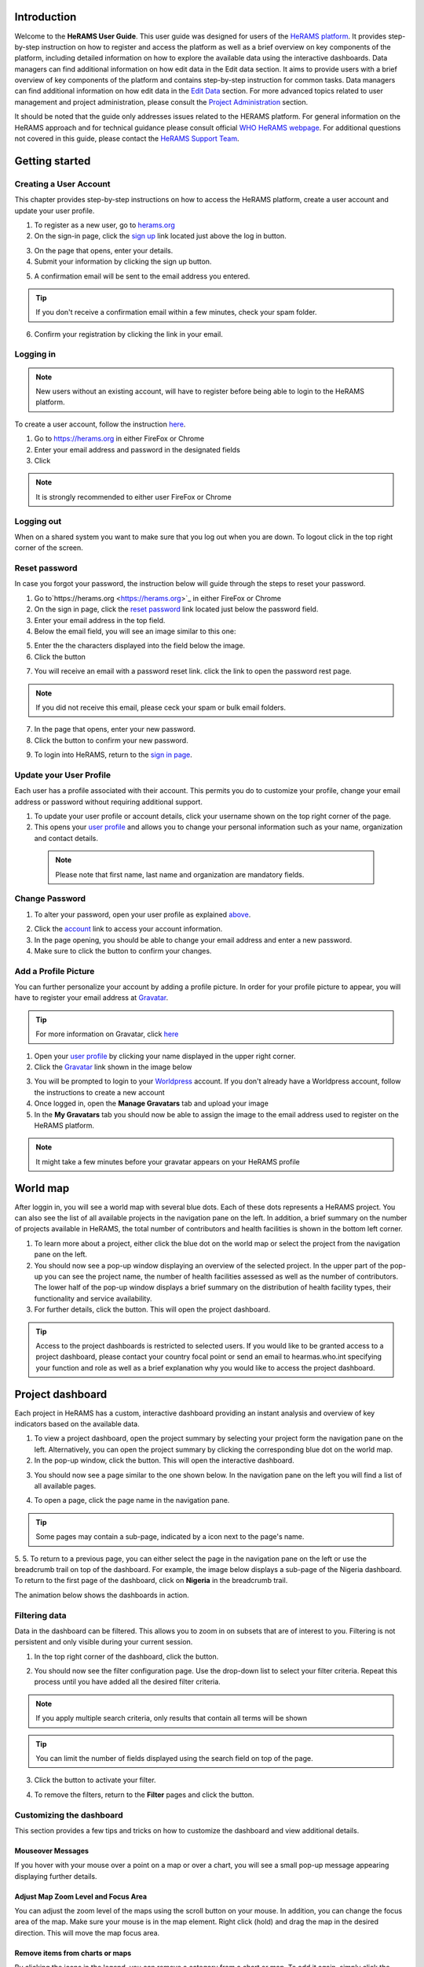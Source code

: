 .. image:: media/img/HeRAMS.png
   :height: 100px
   :alt: HeRAMS Logo
   :align: center

Introduction
============

Welcome to the **HeRAMS User Guide**.
This user guide was designed for users of the `HeRAMS platform <https://herams.org/user/login/>`_. 
It provides step-by-step instruction on how to register and access the platform as well as a brief overview on key components of the platform, including detailed information on how to explore the available data using the interactive dashboards. Data managers can find additional information on how edit data in the Edit data section.
It aims to provide users with a brief overview of key components of the platform and contains step-by-step instruction for common tasks. 
Data managers can find additional information on how edit data in the `Edit Data`__ section.
For more advanced topics related to user management and project administration, please consult the `Project Administration`__ section.

.. __: `Edit Data`_
.. __: `HeRAMS Administration`_

It should be noted that the guide only addresses issues related to the HERAMS platform. 
For general information on the HeRAMS approach and for technical guidance please consult official `WHO HeRAMS webpage <https://www.who.int/hac/herams/en//>`_. 
For additional questions not covered in this guide, please contact the `HeRAMS Support Team <mailto:herams@who.int?>`_.


Getting started
===============

Creating a User Account
--------------------

This chapter provides step-by-step instructions on how to access the HeRAMS platform, create a user account and update your user profile.

1. To register as a new user, go to `herams.org <https://herams.org.>`_
2. On the sign-in page, click the `sign up <https://herams.org/user/register/>`_ link located just above the log in button.

.. image:: media/img/HeRAMS_register.png
   :alt: HeRAMS Login
   :height: 100px
   :align: center

3. On the page that opens, enter your details.
4. Submit your information by clicking the sign up button.

.. |sign up| image:: media/img/bt_sign_up.png
   :height: 1.3em
   :align: top

5. A confirmation email will be sent to the email address you entered.

.. tip:: If you don't receive a confirmation email within a few minutes, check your spam folder.


6. Confirm your registration by clicking the link in your email.

  .. image:: media/vid/HeRAMS_create_account.gif
     :align: center
	 
	 
Logging in
----------

.. note:: New users without an existing account, will have to register before being able to login to the HeRAMS platform. 
To create a user account, follow the instruction `here`__.

.. __: `Creating a User Account`_

1. Go to `https://herams.org <https://herams.org>`_ in either FireFox or Chrome
2. Enter your email address and password in the designated fields
3. Click |login|

.. |login| image::  media/img/bt_login.png
           :height: 1em

.. note:: It is strongly recommended to either user FireFox or Chrome

Logging out
-----------

When on a shared system you want to make sure that you log out when you are down. To logout click |button| in the top right corner of the screen.

.. |button| image:: media/img/bt_logout.png
            :height: 1em


Reset password
--------------

In case you forgot your password, the instruction below will guide through the steps to reset your password.

1. Go to`https://herams.org <https://herams.org>`_  in either FireFox or Chrome
2. On the sign in page, click the `reset password <https://herams.org/user/forgot/>`_ link located just below the password field.
3. Enter your email address in the top field.
4. Below the email field, you will see an image similar to this one: |captcha|

.. |captcha| image:: media/img/img_captcha.png
   :alt: HeRAMS Login
   :height: 20px

5. Enter the the characters displayed into the field below the image.
6. Click the |submit| button

.. |submit| image:: media/img/bt_submit_en.png
            :height: 1.3em

7. You will receive an email with a password reset link. click the link to open the password rest page. 

.. note:: If you did not receive this email, please ceck your spam or bulk email folders.

7. In the page that opens, enter your new password.
8. Click the |submit| button to confirm your new password.

.. |submit| image:: media/img/bt_submit_en.png
            :height: 1.3em

9. To login into HeRAMS, return to the `sign in page <https://herams.org/user/login/>`_.

.. image:: media/vid/HeRAMS_password_reset.gif
   :alt: Password reset
   :height: 300px


Update your User Profile
------------------------
Each user has a profile associated with their account. This permits you do to customize your profile, change your email address or password without requiring additional support.

1. To update your user profile or account details, click your username shown on the top right corner of the page.
2. This opens your `user profile <https://herams.org/user/settings/profile>`_ and allows you to change your personal information such as your name, organization and contact details.

  .. note:: Please note that first name, last name and organization are mandatory fields.

Change Password
---------------

1. To alter your password, open your user profile as explained `above`__.

.. __: `Update your User Profile`_

2. Click the `account <https://herams.org/user/settings/account>`_ link to access your account information.
3. In the page opening, you should be able to change your email address and enter a new password.
4. Make sure to click the |submit| button to confirm your changes.

.. |submit| image:: media/img/bt_submit_en.png
            :height: 1.3em

.. image:: media/vid/HeRAMS_change_password.gif
   :align: center
   :height: 300px

Add a Profile Picture
---------------------

You can further personalize your account by adding a profile picture. In order for your profile picture to appear, you will have to register your email address at `Gravatar <https://en.gravatar.com>`_.

.. tip:: For more information on Gravatar, click `here <https://fr.gravatar.com/support/what-is-gravatar"/>`_

1. Open your `user profile <https://herams.org/user/settings/profile/>`_ by clicking your name displayed in the upper right corner.
2. Click the `Gravatar <https://en.gravatar.com>`_ link shown in the image below

.. image:: media/img/user_profile.png

3. You will be prompted to login to your `Worldpress <https://wordpress.com/log-in>`_ account. If you don't already have a Worldpress account, follow the instructions to create a new account
4. Once logged in, open the **Manage Gravatars** tab and upload your image
5. In the **My Gravatars** tab you should now be able to assign the image to the email address used to register on the HeRAMS platform.

.. note:: It might take a few minutes before your gravatar appears on your HeRAMS profile


World map
=========

After loggin in, you will see a world map with several blue dots. Each of these dots represents a HeRAMS project.
You can also see the list of all available projects in the navigation pane on the left. 
In addition, a brief summary on the number of projects available in HeRAMS, the total number of contributors and health facilities is shown in the bottom left corner.

1.	To learn more about a project, either click the blue dot on the world map or select the project from the navigation pane on the left.
2.	You should now see a pop-up window displaying an overview of the selected project. In the upper part of the pop-up you can see the project name, the number of health facilities assessed as well as the number of contributors. The lower half of the pop-up window displays a brief summary on the distribution of health facility types, their functionality and service availability.
3.	For further details, click the |details| button. This will open the project dashboard.

.. |details| image:: media/img/bt_details.png
    :height: 1.3em
	:align: top
	
.. tip:: Access to the project dashboards is restricted to selected users. If you would like to be granted access to a project dashboard, please contact your country focal point or send an email to hearmas.who.int specifying your function and role as well as a brief explanation why you would like to access the project dashboard.

.. image:: media/img/HeRAMS_worldview.png
   :alt: HeRAMS Worldview
   :height: 300px


Project dashboard
=================

Each project in HeRAMS has a custom, interactive dashboard providing an instant analysis and overview of key indicators based on the available data.

1. To view a project dashboard, open the project summary by selecting your project form the navigation pane on the left. Alternatively, you can open the project summary by clicking the corresponding blue dot on the world map.
2. In the pop-up window, click the |details| button. This will open the interactive dashboard.

.. |details| image:: media/img/bt_details.png
            :height: 1.3em

3. You should now see a page similar to the one shown below. In the navigation pane on the left you will find a list of all available pages.

.. image:: media/img/HeRAMS_dashboard_overview.png
   :alt: HeRAMS Register
   :height: 300px

4. To open a page, click the page name in the navigation pane.

.. tip:: Some pages may contain a sub-page, indicated by a |forward| icon next to the page's name.

.. |forward| image:: media/img/icon_forward.png
             :height: 1em

5. 5.	To return to a previous page, you can either select the page in the navigation pane on the left or use the breadcrumb trail on top of the dashboard. For example, the image below displays a sub-page of the Nigeria dashboard. 
To return to the first page of the dashboard, click on **Nigeria** in the breadcrumb trail.

.. image:: media/img/HeRAMS_navigation_pane.png
   :height: 30px
   :align: center


The animation below shows the dashboards in action.

.. image:: media/vid/HeRAMS_dashboard_navigation.gif
   :alt: dashboard navigation
   :height: 300px
   :align: center


Filtering data
--------------

Data in the dashboard can be filtered. This allows you to zoom in on subsets that are of interest to you. Filtering is not persistent and only visible during your current session.

1. In the top right corner of the dashboard, click the |filter| button.

.. |filter| image:: media/img/bt_filter.png
            :height: 1em

2. You should now see the filter configuration page. Use the drop-down list to select your filter criteria. Repeat this process until you have added all the desired filter criteria.

.. note:: If you apply multiple search criteria, only results that contain all terms will be shown

.. tip:: You can limit the number of fields displayed using the search field on top of the page.

3. Click the |applyfilter| button to activate your filter.

.. |applyfilter| image:: img src="media/img/bt_apply_filter.png
    :height: 1em

4. To remove the filters, return to the **Filter** pages and click the |clear| button.

.. |clear| image:: img src="media/img/bt_clear_filter.png
    :height: 1em

.. image:: media/vid/HeRAMS_dashboard_filters.gif
   :height: 300px
   :align: center


Customizing the dashboard
-------------------------

This section provides a few tips and tricks on how to customize the dashboard and view additional details.

Mouseover Messages
~~~~~~~~~~~~~~~~~~

If you hover with your mouse over a point on a map or over a chart, you will see a small pop-up message appearing displaying further details.

Adjust Map Zoom Level and Focus Area
~~~~~~~~~~~~~~~~~~~~~~~~~~~~~~~~~~~~

You can adjust the zoom level of the maps using the scroll button on your mouse. In addition, you can change the focus area of the map. Make sure your mouse is in the map element. Right click (hold) and drag the map in the desired direction. This will move the map focus area.

Remove items from charts or maps
~~~~~~~~~~~~~~~~~~~~~~~~~~~~~~~~

By clicking the icons in the legend, you can remove a category from a chart or map. To add it again, simply click the circle again.

Reorder map layers
~~~~~~~~~~~~~~~~~~

Depending on the zoom level applied to a map, it may happen that several points lie on top of each other, hiding some facilities. To bring a specific category to the front, uncheck the category in the legend. This will remove the category from the map. If you add the category again (click the now empty circle), the category will be added on top of the other points.

.. image:: media/vid/HeRAMS_dashboard_customize_maps.gif
   :height: 300px


Default pages
-------------

The below section provides an overview of the standard pages available in a dashboard. Each page refers to a HeRAMS standard information pillar.

.. note:: The order and the content of dashboards is customized based on the needs for individual projects. Your dashboard might therefore be substantially different from the example pages displayed below.

Overview
~~~~~~~~

The **Overview** page provides a summary, in form of:

*	a map to spot the distribution and number of health facilities by level of care (i.e. primary, secondary and tertiary health care facilities); and
*	doughnut charts to summarize different indicators, such as level of damage, functionality status, accessibility and service availability in the assessed health facility.

.. note:: Note that service availability is country specific. Thus, direct comparisons form one country to another should be avoided.

.. image:: media/img/HeRAMS_dashboard_overview.png
   :height: 300px
   :align: center

Infrastructure
~~~~~~~~~~~~~~

The **Infrastructure** page, displays a descriptive analysis, including:

* a map to spot the distribution and number of health facilities by type;
* doughnut charts to illustrate **Mo** des of **S** ervice **D** elivery (**MoSD**s) by type as well as the modality of the building structure (permanent vs. temporary); and
* a table to illustrate reported accessibility barriers.

.. image:: media/img/HeRAMS_dashboard_infastructure.png
   :height: 300px
   :align: center

Condition
~~~~~~~~

The **Condition** page displays the level of reported damage to MoDS buildings following a standard classification and scale (Not Damaged to Fully Damaged). Information is visualized as:

*	a map to spot the distribution and number of health facilities according to the level of building damage (i.e. condition);
*	doughnut charts summarizing the reported level of building damage by level of severity as well as the distribution of MoDS by type; and
*	a table to provide the name of the prioritized localities in terms of damage and their main causes.

.. image:: media/img/HeRAMS_dashboard_condition.png
   :height: 300px

Functionality
~~~~~~~~~~~~~

The **Functionality** page displays the level of functionality of the MoSDs following a standard classification and scale (Fully Functioning to Not Functioning) represented as:

*	a map to spot the distribution and number of MoSDs according to the functionality status;
*	doughnut charts to summarize the level of functionality as well as main causes of non-functionality; and
*	a table displays the list of priority areas in terms of non-functional health facilities and reported causes.

.. image:: media/img/HeRAMS_dashboard_functionality.png
   :height: 300px

Accessibility
~~~~~~~~~~~~~

The **Accessibility** page displays the level of accessibility to MoSDs following a standard classification and scale (Fully Accessible to Not Accessible) in the form of:

*	a map to spot the distribution and number of MoSDs according to the accessibility status;
*	doughnut charts to summarize the level of accessibility per number of MoSDs as well as the reported causes of inaccessibility per number of MoSDs; and
*	a table displays the list of priority areas with inaccessible MoSDs and the main reported cause of inaccessibility.

.. image:: media/img/HeRAMS_dashboard_accessibility.png
   :height: 300px

Management & support
~~~~~~~~~~~~~~~~~~~~

The **Management & support** page displays information on the management of the MoSDs and the level of support provided by partners. The information is illustrated in terms of:

* Ownership:

  * A map to spot the distribution of MoSDs according to their ownership (i.e. public, private, faith-based and, NGO/iNGO).
  * A doughnut  chart to highlighting the categories of ownership as a percentage of the total number of MoSDs.

* External support:

  * A doughnut  chart to illustrate the level of support provided by partners.

.. image:: media/img/HeRAMS_dashboard_management_support.png
   :height: 300px

Basic Amenities
~~~~~~~~~~~~~~

The **Basic Amenities** page presents a series of doughnut  charts displaying information of core areas such as:

* the principle source of water and power; and
* the percentage of MoDS with sufficient water and power supplies

.. image:: media/img/HeRAMS_dashboard_basic_amenities.png
   :height: 300px

Service Availability
~~~~~~~~~~~~~~~~~~~~

The **Service Availability** page displays multiple pages per type of service. Each page displays:

*	a map to spot the distribution of the MoSDs providing the selected health service;
*	doughnut charts to summarize the level of service availability as well as the underlying causes of unavailability of the service; and
*	a table displays the list of priority areas per service unavailability and the main reported underlying cause.

.. image:: media/img/HeRAMS_dashboard_service_availability.png
   :height: 300px


Edit Data
=========

This chapter is itended primarily for data managers responsible to update the HeRAMS data. It covers all aspects related to data editing, including registering new health facilities,
updating the status of exisiting health facilities as well as deleting erroneous records (e.g. duplicates). 

.. note:: Please not that access to the data edit interface is limited to users responsible to update the data. 
If you require your access permissions to be changed, kindly contact your country focal point or send an email to `herams@who.int <mailto:herams@who.int?>`_ specifying your function and role as well as a brief explanation why you would like your access permissions to altered.

.. note:: For technical information related to the questionnaire please contact your country focal point or send an email to `herams@who.int <mailto:herams@who.int?>`_.

Access the Data Update Interface
--------------------------------

1. Open the admin interface by clicking the |settings| button on the top right corner of the page (next to your username). 

.. |settings| image:: media/img/icon_settings.png
   :height: 1.3em
   :alt: settings
   :align: top
   
2. From the navigation pane on the left, select `Projects <https://herams.org/project/index>`_.
3. You should now see a table of all available projects. For each project, the table displays the number **Workspaces**, **Contributors**, **Health facilities** and **Responses**.

.. tip:: The number of responses can be higher than the total number of health facilities. This indicates that a health facility was assessed multiple times.
4. In the last column of the table, click the |workspace| icon. This will open a new page displaying a list of all available workspace.

.. |workspace| image:: media/img/icon_workspace.png
   :height: 1.3em
   :alt: workspace
   :align: top

.. note:: HeRAMS uses so called **Workspaces** to manage access permission to the underlying data. 

A workspace might for example constitute a specific organization or a geographic region. For more information on **Workspaces** click `here`__.

.. __: `workspaces`_

5. To view the health facilities that are part of a specific workspace, click the |update-data| icon in the Action column.

.. |workspace| image:: media/img/icon_data_update_black.png
   :height: 1.3em
   :alt: update-data
   :align: top

6. Use the |forward| buttons to move to the next page or filter the workspaces by typing the workspace name in the field below the header row.

.. |workspace| image:: media/img/icon_page_forward.png
   :height: 1.3em
   :alt: forward
   :align: top

.. image:: media/img/HeRAMS_workspace_filter.png
   :height: 300px
   :alt: filter workspaces
   :align: center
   
6. You should now see a table with all the health facilities of the selected workspace.

The video below summarizes the steps to access the data entry interface.

.. image:: media/vid/HeRAMS_data_update_interface.gif
   :height: 300px
   :alt: data update interface
   :align: center
   

Edit a Health Facility
----------------------

.. Caution:: Editing a record will overwrite the existing record. If you would like to update the status of a health facility while keeping the history of changes, follow the instructions in the section below.

1. Open the data update interface as outlined `above`__.

.. __: `Access the Data Update Interface`_

2. To edit a record, click the |pencil| icon in the left most column.

.. |pencil| image:: media/img/icon_pencil_blue.png
   :height: 1.3em
   :alt: next
   :align: top
   
.. tip:: Keep in mind that the table might have multiple pages. Use the button in the bottom right corner to advance to the next page. You can also reduce the number of records displayed by applying filters.

.. image:: media/img/HeRAMS_data_update_table.png
   :height: 300px
   :alt: update data table
   :align: center
   
3.	You should now be able to edit the selected record. Use the |next| buttons in the lower right corner to move to the next page of the questionnaire or return to the previous page. You can also use the navigation pane on the left to access a specific section of the questionnaire.

.. |next| image:: media/img/bt_next_en.png
   :height: 1.3em
   :alt: next
   :align: top
   
4.	Make sure to validate and save your changes before exiting the record. To save your changes, navigate to the last page, **Validate**, and click the |submit| button.
   
.. |submit| image:: media/img/bt_submit_en.png
   :height: 1.3em
   :alt: submit
   :align: top
   
5. If you would like to discard your edits, click the |clear| button in the lower right corner of the page.

.. |clear| image:: media/img/bt_clear_en.png
   :height: 1.3em
   :alt: clear
   :align: top

.. image:: media/vid/HeRAMS_edit_health_facility.gif
   :height: 300px
   :alt: edit records
   :align: center

Update a Health Facility
------------------------

If HeRAMS is used as a monitoring tool, you can record changes to a health facility while keeping the existing information.

.. note:: Please note that the ability to update health facilities is not enabled in all projects. Contact your country focal point or send an email to `herams@who.int <mailto:herams@who.int?>`_ for further information.
1.	To update the status of a health facility, use the |update| button to open the record.

.. |update| image:: media/img/icon_data_update_blue.png
   :height: 1.3em
   :alt: update
   :align: top

2.	You should now be able to edit the selected record. Use the |next| buttons in the lower right corner to move to the next page of the questionnaire or return to the previous page. You can also use the navigation pane on the left to access a specific section of the questionnaire.

.. |next| image:: media/img/bt_next_en.png
   :height: 1.3em
   :alt: next
   :align: top
   
3.	Make sure to validate and save your changes before exiting the record. To save your changes, navigate to the last page, **Validate**, and click the |submit| button.
   
.. |submit| image:: media/img/bt_submit_en.png
   :height: 1.3em
   :alt: submit
   :align: top
   
4. If you would like to discard your edits, click the |clear| button in the lower right corner of the page.

.. |clear| image:: media/img/bt_clear_en.png
   :height: 1.3em
   :alt: clear
   :align: top
   
Register a New Health Facility
------------------------------

1. To create a new record, click the button |new-record|.

.. |new-record| image:: media/img/bt_new_record_en.png
   :height: 1.3em
   :alt: submit
   :align: top

2.	You should now be able to edit the selected record. Use the |next| buttons in the lower right corner to move to the next page of the questionnaire or return to the previous page. You can also use the navigation pane on the left to access a specific section of the questionnaire.

.. |next| image:: media/img/bt_next_en.png
   :height: 1.3em
   :alt: next
   :align: top
   
3.	Make sure to validate and save your changes before exiting the record. To save your changes, navigate to the last page, **Validate**, and click the |submit| button.
   
.. |submit| image:: media/img/bt_submit_en.png
   :height: 1.3em
   :alt: submit
   :align: top
   
4. If you would like to discard your edits, click the |clear| button in the lower right corner of the page.

.. |clear| image:: media/img/bt_clear_en.png
   :height: 1.3em
   :alt: clear
   :align: top  

Delete a Health Facility
------------------------

1. To delete a record, click the |delete| icon in the first column.

.. |delete| image:: media/img/icon_delete_blue.png
   :height: 1.3em
   :alt: delete
   :align: top
   
1. To delete a record, click the <img src="media/img/icon_delete_blue.png" height="20" align="top" alt='delete'></img> icon in the first column.

.. Warning:: Deleting records cannot be undone. Be careful when deleting a record.


Download Data
=============

It is possible to download part of the data as **CSV** for further analysis in-depth analysis. In rare cases, permission have been granted to download
 the entire data set. To download the entire data set please follow the instructions `here`__, otherwise see the section below.

.. __: `Download the Entire Data Set`_

Download Workspace Data
-----------------------

Follow the instructions below to download data for a single workspaces. If you require data from multiple workspace, follow the below steps for each workspace.
 You can then merge the data in your analysis tool of choice.

.. note:: In order to download data, you will require access to the corresponding workspace. Contact your system administrator to elevate your access rights if needed.

1.	Navigate to the workspace page of your project (see `Access the Data Update Interface`__ steps 1 - 4 for detailed instructions).

.. __: `Access the Data Update Interface`_

2.	In the rightmost column, click the |download| button. This will download all records of this workspace.

.. |downlaod| image:: media/img/icon_download.png
   :height: 1.3em
   :alt: downlaod
   :align: top
   
.. tip:: For surveys in languages other than English, make sure to correctly define the encoding when opening the data in Excel (see `Data Encoding in Excel`__ for details).

.. __: `Data Encoding in Excel`_

Download the Entire Data Set
----------------------------

.. note:: Users are advised to download data for individual workspace as outlined above. The ability to download the entire data set is restricted to few users. Contact your system administrator for further information.

*Coming soon*

Data Encoding in Excel
----------------------
If data is downloaded for further analysis in Excel or a statistical software of choice (e.g. R or STATA), data encoding should always be set to UTF-8.

.. tip:: Encoding issues are particullary prevalent in languages with special character and can results in the data being unreadable. For examples instead of **camp de réfugiés** you get **Camp de rÃ©fugiÃ©s**.

The below instructions guide users through the steps to define the data encoding in Excel. 

1. Open a new Excel file.
2. On the Data tab in the **Get & Transform Data** group, click **From Text/CSV**.
3. In the **Import Data** dialog box, locate and double-click the text file that you want to import, and click **Import**.
4. In the top left corner of the pop-up window that opens, change the encoding type to **UTF-8**, and click **Import**.

.. image:: media/vid/HeRAMS_excel_encoding.gif
   :height: 300px
   :alt: excel encoding
   :align: center



HeRAMS Administration
=====================

This chapter provides an overview of the admin pages in HeRAMS and offers step-by-step instructions for common tasks performed by advanced users and project administrators. The first part of the chapter introduces the concept of `Workspaces`__ while the second part focuses on `Project`__ level administration and the configuration of project specific `Dashboards`__.

 .. __: `Workspaces`_
 .. __: `Projects`_
 .. __: `Dashboards`_

.. note:: If you require your permissions to be changed, kindly contact your country focal point or send an email to `HeRAMS Support Team <mailto:herams@who.int?>`_ specifying your function and role as well as a brief explanation why you would like your access permissions to altered.


Workspaces
----------

HeRAMS uses the concept of workspaces to manage user permissions. Each workspace consists of several health facilities and has a dedicated focal point responsible for updating these records. A workspace might for example include all health facilities of a geographical region, health facilities managed by a specific partner or any other logical category. Thus, the use of workspaces in combination with different levels of permission (see below) assures granular, role-based access control to a project and the underlying data. While most users only have access to a single workspace, project administrators might have access to several or all workspaces.


* |refresh| **Refresh Data Cache**: This button allows users to manually refresh the data cache of a workspace. Data is automatically refreshed every 30 minutes. This means if a record is updated, the changes are not immediately reflected on the dashboard. Thus, by manually refreshing the data cash of a workspace the time lag limitation can be overcome and the changes made will become visible immediately.

.. |refresh| image:: media/img/icon_refresh_data.png
   :height: 1.3em
   :alt: refresh
   :align: top

* |pencil| **Update Workspace**:  allows to change the title or token of a workspace.

.. |pencil| image:: media/img/icon_pencil_black.png
   :height: 1.3em
   :alt: pencil
   :align: top

* |share| **Share Workspace**: To grant a user access to workspace, the workspace must be shared with the user. For more information on how to add users to a workspace click `here`__.

.. |share| image:: media/img/icon_share.png
   :height: 1.3em
   :alt: share
   :align: top

.. __: `Add a User to a Workspace`_

* |delete| **Delete Workspace**: Permanetly removes a workspace from a project. See `Delete a Workspace`__ for more information.

.. |delete| image:: media/img/icon_delete_black.png
   :height: 1.3em
   :alt: delete
   :align: top

.. __: `Delete a Workspace`_

* |download| **Download Data**: Downloads all records belonging to the selected workspace. See `Download Data`__ for more information.

.. |download| image:: media/img/icon_download.png
   :height: 1.3em
   :alt: download
   :align: top

.. __: `Download Data`_

* |edit| **Data Update**: This opens the data edit interface. More information on data editing and updating is available `here`__.

.. |edit| image:: media/img/icon_data_update_black.png
   :height: 1.3em
   :alt: edit
   :align: top

.. __: `Edit Data`_

.. note: The number of buttons visible to users depends on your access rights and might vary from one workspace to another.

Workspace Permissions
~~~~~~~~~~~~~~~~~~~~

There are two permission levels for workspaces:

1. access to manage the underlying response data; and
2. full access (includes editing the workspace properties, token and response data).

Users with the role of **Data Editor** have access to update the response data (option 1) while **Workspace Owners** might be given elevated permission (option 2) allowing them to add additional users to their workspace as well as to manage the underlying response data.

Add a User to a Workspace
~~~~~~~~~~~~~~~~~~~~~~~~

1. To grant a user access to a workspace, open the admin interface by clicking the |settings| icon in the top right corner of the screen.

.. |settings| image:: media/img/icon_settings.png
   :height: 1.3em
   :alt: settings
   :align: top

2. In the navigation pane on the left, click `Projects<https://herams.org/project/index>` to open the **Projects** overview table. 
3. In the rightmost column of the table, you should see several **Action** buttons. Click the |workspace| icon. This will open the workspace of the selected project.

.. |workspace| image:: media/img/icon_workspace.png
   :height: 1.3em
   :alt: workspace
   :align: top
   
4. You should now see a table with all workspaces of your project. For each workspace the table provides information on the last time data was synced with the underlying database, the number of contributors, health facilities and responses. Alike the **Projects** table, the last column contains several **Action** buttons.
5. To grant a user access to a workspace (e.g. to update the data), you have to share the workspace with them. Click the |share| icon in the **Actions** column.

.. |share| image:: media/img/icon_share.png
   :height: 1.3em
   :alt: share
   :align: top

6. You should now see a page similar to the image below. On the bottom half of the page you can see a list of all users currently having access to the workspace including their permission level. In the top half of the page you have the option to add a new user. Start typing the users name in the top field. You will notice that the list of users is dynamically filtering. Select the user you would like to add.

.. image:: media/img/HeRAMS_workspace_share.png
	:height: 200px
	:alt: share workspace
	:align: center

  .. tip: You can add multiple users add once as shown in the image above.

  .. note: If you cannot find a user, it means the user has not yet created an account. Ask the user to create an account by registering on the HeRAMS platform and then retry. Should the issue persist, contact your system administrator or send an email to `herams@who.int <mailto:herams@who.int?>`_.

7. Use the checkboxes to select the appropriate permission level. See `above`__ for further details on workspace permissions.

.. __: `Workspace Permissions`_

8. Click the |share| button to share the workspace with the selected user(s).

.. |share| image:: media/img/bt_share.png
   :height: 1.3em
   :alt: share
   :align: top

.. image:: media/vid/HeRAMS_workspace_share.gif
    :height: 300px
	:alt: share-workspace
	:align: center

Remove a User from a Workspace
~~~~~~~~~~~~~~~~~~~~~~~~~~~~~~

1. To remove a user from a workspace, navigate to the workspace from which you would like to remove the user. (Follow steps 1 - 5 outlined `above`__ to access the workspace).

.. __: `Add a User to a Workspace`_

2. On the second half of the page you will see a list of all users having access to the workspace. Click the |delete| icon to remove the user permanently.

.. |delete| image:: media/img/icon_delete_black.png
   :height: 1.3em
   :alt: bin
   :align: top

Change a User's Workspace Permission
~~~~~~~~~~~~~~~~~~~~~~~~~~~~~~~~~~~~

1. To change a user's permission, remove the user from the workspace as outlined `above`__

.. __: `Remove a User from a Workspace`_

2. Now add the user again using the new permission level (see `Add a User to a Workspace`__ for details).

.. __: `Add a User to a Workspace`_

Create a New Workspace
~~~~~~~~~~~~~~~~~~~~

1. To create a new workspace, access the workspace page of your project. (Follow steps 1 - 5 outlined `above`__ to access the workspace).

.. __: `Add a User to a Workspace`_

2. In the upper left corner, you will see a button labelled |create-workspace|.

.. |create-workspace| image:: media/img/bt_create_workspace.png
   :height: 1.3em
   :alt: create-workspace
   :align: top

3. On the page that opens, you should now be able to create a new workspace.

  .. image:: media/img/HeRAMS_workspace_create.png
     :height: 250px
     :alt: create-workspace
     :align: center

4. Enter the workspace's name into the title field.
5. Use the dropdown list to select the corresponding **Token** or create a new token by selecting **Create new token**.

  .. Note: Tokens are unique identifiers that link health facilities to workspaces. To add a health facility to a workspace the token of the record in question has to be manually changed. Contact your system administrator for guidance on how to change a record's token.

Delete a Workspaces
~~~~~~~~~~~~~~~~~~~

1. You can remove a workspace by clicking the |delete| icon in the **Actions** column next to the selected workspace.

.. |delete| image:: media/img/icon_delete_black.png
   :height: 1.3em
   :alt: bin
   :align: top
   
  .. note: Deleting workspace will not affect the underlying data. See the `Delete a health facility`__ to learn how to permanently a record from your project.

   .. __: `Delete a Health Facility`_   

Projects
--------

The `Projects<https://herams.org/project/index>`_ page provides a brief overview of all projects available on the HeRAMS platform. 

.. image:: media/img/HeRAMS_projects.png
	:height: 300px
	:alt: projects
    :align: center

* |workspace| **Workspaces**: This opens the list of all available workspace belonging to the project. See `here`__ form information on workspaces. 

.. |workspace| image:: media/img/icon_workspace.png
   :height: 1.3em
   :alt: workspace
   :align: top
   
.. __: `Workspaces`_

* |dashboard| **Dashboard**: By clicking the dashboard icon, the project `dashboard`__ will be opened.

.. |dashboard| image:: media/img/icon_dashboard.png
   :height: 1.3em
   :alt: dashboard
   :align: top
   
.. __: `Dashboard`_

* |edit| **Edit Project Properties**: Permits users with appropriate permission to alter the project properties as well as to configure the project dashboard. See `Modify a Project`__ for more information on editing the project properties. For addtional information on how to configuring the dashboard, consult the section `Configure the Project Dashboard`__.

.. |edit| image:: media/img/icon_pencil_black.png
   :height: 1.3em
   :alt: pencil
   :align: top
   
.. __: `Modify a Project`_
.. __: `Configure the Project Dashboard`_

* |check| **Check Data**: Can be used for a quick review of the data to identify invalid responses.

.. |check| image:: media/img/icon_check_data.png
   :height: 1.3em
   :alt: check data
   :align: top

* |share| **Share**: The sharing function is used to grant users access to a project. See `below`__ for further details.

.. |share| image:: media/img/icon_share.png
   :height: 1.3em
   :alt: share project
   :align: top

.. __: `Add a User to a Project`_

  .. note: The number of buttons visible to users depends on your access rights to a specific project is likely to vary from one project to another.

Add a User to a Project
~~~~~~~~~~~~~~~~~~~~~~~~

1. To grant a user access to a specific project, open the admin interface by clicking the |settings| button in the top right corner of the screen.

.. |settings| image:: media/img/icon_settings.png
   :height: 1.3em
   :alt: settings
   :align: top

2. In the navigation pane on the left, click `Projects <https://herams.org/project/index>`_ to display the list of all available projects.
3. In the last of the table, you have several action buttons. Click the |share| icon.

.. |share| image:: media/img/icon_share.png
   :height: 1.3em
   :alt: share
   :align: top

4. You should now see a page similar to the image shown below. On the bottom half of the screen you can see a list of all users currently having access to this project and their permission level. In the top half the page you have the option to add a user. Start typing the users name in the top field. You will notice that the list of users is dynamically filtering. Select the user you would like to add.

  .. image:: media/img/HeRAMS_project_share.png

  .. tip: You can add multiple users add once as shown in the image above.

  .. note: If you cannot find a user, it means the user has not yet created an account. Ask the user to create an account by registering on the HeRAMS platform and then retry. Should the issue persist, contact your system administrator or send an email to `herams@who.int <mailto:herams@who.int?>`_.

5. Use the checkboxes to select the appropriate permission level. See `above`__ for further details on project level permissions.

.. __: `Project Permissions`

6. Click the |share| button to share the project with the selected user(s).

.. |share| image:: media/img/bt_share.png
   :height: 1.3em
   :alt: share
   :align: top

.. image:: media/vid/HeRAMS_project_share.gif
	:height: 300px
    :alt: share project
    :align: center
    
    
Remove a User from a Project
~~~~~~~~~~~~~~~~~~~~~~~~~~~~~~

1. To remove a user from a Project, follow steps 1-3 outlined in the `previous section`__ to access the project sharing page.

.. __: `Add a User to a Project`_

2. On the second half of the page you will see a list of all users having access to the workspace. Click the |delete| icon to remove the user permanently.

.. |delete| image:: media/img/icon_delete_black.png
   :height: 1.3em
   :alt: bin
   :align: top


Change a User's Project Permissions
~~~~~~~~~~~~~~~~~~~~~~~~~~~~~~~~~~~~

1. To change a user's permission, remove the user from the project as outlined `above`__

.. __: `Remove a User from a Project`_

2. Now add the user again using the new permission level (see `Add a User to a Project`__ for details).

.. __: `Add a User to a Project`_


Modify a Project
~~~~~~~~~~~~~~~~~~

1. To modify the project properties, open the admin interface by clicking the |settings| button in the top right corner of the page.

.. |settings| image:: media/img/icon_settings.png
   :height: 1.3em
   :alt: settings
   :align: top
   
2. Open the **Projects** page by selecting `Projects <https://herams.org/project/index>`_ in the navigation pane on the left.
3. Click the |edit| icon in the **Actions** column of your project. This will open the project properties page.

.. |edit| image:: media/img/icon_pencil_black.png
   :height: 1.3em
   :alt: edit
   :align: top

4. You should now see a page similar to the one displayed below, which permits you:
	* to update the project title;
	* to alter the survey linked to this project;
	* to change the centroids (latitude and longitude) of the blue dot shown on the world map;
	* to update the status of the project;
	* to configure the pop-up information displayed on the main page; and
	* to configure the project dashboard. Additional information on how to configure the project dashboard is available `here`__.

.. __: `Configure the Project Dashboard`_	

5. Make sure you save your changes by clicking the |update-project| button.

.. |update-project| image:: media/img/bt_update_project.png
   :height: 1.3em
   :alt: update-project
   :align: top

Configure the Project Dashboard
-------------------------------

For each HeRAMS Project, an interactive dashboard can be configured providing summarizing key indicators and findings of a project.
This section provides project administrators with detailed description on how to edit these dashboards.
An overview of the standard dashboard pages is available `here`__.

.. __: `Default dashboard pages`_
   
   
Modify an Existing Dashboard Element
~~~~~~~~~~~~~~~~~~~~~~~~~~~~~~~~~~~~

Users with the permissions to edit dashboards can modify charts and maps directly from within the dashboard.

 .. tip: To modify the order of dashboard pages or rename a page, see `here`__.
   .. __: `Update a Dashboard Page`_
   
1. Open the dashboard and navigate to the element you would like to change.
2. In the top right corner of the element you should see a |pencil| icon. Right click the icon to open the element's configuration page.

.. |pencil| image:: media/img/icon_edit_dashboard.png
   :height: 1.3em
   :alt: pencil
   :align: top

3. You should now be able:
	* to change the variable displayed;
	* to change the colors of a map or a chart; and
	* to rename the element.

  .. note: See the section `below`__ for further details on how to create and modify dashboard elements.

    .. __: `Add a New Element to a Page`_

4. Save your changes by clicking the |update-element| button.

.. |update-element| image:: media/img/bt_update_element.png
   :height: 1.3em
   :alt: update-element
   :align: top
   

.. image:: media/vid/HeRAMS_edit_dashboard_element.gif
   :height: 300px
   :alt: edit_dashboard
   :align: center

Add a New Element to a Page
~~~~~~~~~~~~~~~~~~~~~~~~~~

This section covers the steps required to add a new element to an existing dashboard page. If you would like to extend your dashboard by adding additional pages, please see `Add a New Page to a Dashboard`__ for further information.

.. __: `Add a New Page to a Dashboard`_


1. Open the Project's property page (Follow steps 1 - 3 in the `Modify a Project`__ section.

.. __: `Modify a Project`_

2. In the bottom half of the page you will see a list of all available dashboard pages. For each page, the table displays the:
	* page ID;
	* title;
	* parent page; and 
	* sort ID.

.. image:: media/img/HeRAMS_dashboard_pages_table.png
	:height: 300px
	:alt: Dashboard pages
	:align: center

3. Open the page you would like to modify using the |pencil| icon next to the page's name.

.. |pencil| image:: media/img/icon_pencil_black.png
   :height: 1.3em
   :alt: pencil
   :align: top
   
4. In the bottom half of the page, you should see the following three buttons |create-element|. Select the type of element you would like to add by clicking the corresponding button.

.. |create-element| image:: media/img/bt_create_element_white.png
   :height: 1.3em
   :alt: create-element
   :align: top
   
5. You should now see a page similar to the one displayed below.

.. image:: media/img/HeRAMS_dashboard_create_element.png
	:height: 300px
	:alt: Dashboard pages
	:align: center
	
6. The **Transpose** feature allows to switch between aggregating data at the health facility and the health service level. Set the feature to **No** to display data aggregated at the health facility level.
7. Now use the **Code** dropdown list to select which field you would like to display on your element.

  .. tip: Transposing the element or changing the question code or will reload the page making you lose all other unsaved edits.

8. Define the element position on the dashboard page by specifying the **Sort** index. Increment the index by 1 for each new item, starting with 0 for the first page.
9. The **Width** and **Height** fields allow to create a custom-sized element.

  .. tip: For charts with large legend elements, it is recommended to use a **Width** of 2 to assure the legend is displayed correctly.

10. Optionally, the **Title** field allows you to overwrite the default title.
11. For **Maps & Charts**, The bottom half of the page, displays the list of pre-defined answer options of the selected question. Click the color next to the category name. This will opens a color picker allowing you pick custom colors.
12. For **Maps**, you can further specify the size of the dots by increasing/decreasing the  **Marker Radius**.

.. image:: media/vid/HeRAMS_create_dashboard_element.gif
	:height: 300px
	:alt: create-dashboard-element
	:align: center

13. For **tables**, two additional fields will be displayed to specify the **Reason Code** and **Group Code**.

.. image:: media/img/HeRAMS_dashboard_create_table.png
	:height: 300px
	:alt: create-table
	:align: center

14. Finally, click the |create-element| button to add the element to the dashboard page.

.. |create-element| image:: media/img/bt_create_element_blue.png
   :height: 1.3em
   :alt: create-element
   :align: top

Remove an element from the dashboard
~~~~~~~~~~~~~~~~~~~~~~~~~~~~~~~~~~~~

1. Open the Project's property page (Follow steps 1 - 3 in the `Modify a Project`__ section.

.. __: `Modify a Project`_

2. In the bottom half of the page you will see a list of all available dashboard pages. Click the |pencil| icon to open the page you would like to modify.

.. |pencil| image:: media/img/icon_pencil_black.png
   :height: 1.3em
   :alt: pencil
   :align: top

3. In the lower lalf of the page you will see a list of all elements displayed on the dashbaord page. Use the |delete| to permanently delete the element.

.. |delete| image:: media/img/icon_delete_black.png
   :height: 1.3em
   :alt: bin
   :align: top

  .. warning:: Be careful deleting dashboard elements. Deleted elements cannot be restored.

Add a New Page to a Dashboard
~~~~~~~~~~~~~~~~~~~~~~~~~~~~~~

1. To add a new page to a dashboard, open the Project's property page. (Follow steps 1 - 3 in the `Modify a Project`__ section.

.. __: `Modify a Project`_

2. You should now see a page similar to the one displayed below.

.. image:: media/img/HeRAMS_dashboard_create_page.png
	:height: 250px
	:alt: create-dashboard-page
	:align: center

3. Enter the page name in the top field.
4. For sub-pages, select the parent page from the **Parent Id** drop-down list. For all other pages select **No parent**.
5. Define the page order by entering a **Sort** index. Increment the index by 1 for each new page, starting with **0** for the first page.
6. Click the <img src="media/img/bt_create_page_blue.png" height="20" align="top" alt='create page'></img> button to add the page to the dashboard.
7. If you return to the previous page, you will see the page appearing in the list of available pages.

  .. note: You only created an empty page. To add elements to your page, see section `Add a New Element to a Page`__.
  
    .. __: `Add a New Element to a Page`_


Update a Dashboard Page
~~~~~~~~~~~~~~~~~~~~~~~~

1. To alter an existing page, click the |pencil icon next to the page's name. This will open the page's setting page. You are now able to change the title and the order of the page. See `above`__ for further details.

.. |pencil| image:: media/img/icon_pencil_black.png
   :height: 1.3em
   :alt: pencil
   :align: top

.. __: `Add a New Page to a Dashboard`_

2. On the page that opens you should now be able to alter the page name, and display order.
3. Save your changes by clicking the |update-page| button.

.. |update-page| image:: media/img/bt_update_page.png
   :height: 1.3em
   :alt: update-page
   :align: top

Delete a Dashboard Page
~~~~~~~~~~~~~~~~~~~~~~~~

1. To delete a dashboard page,  open the Project's property page. (Follow steps 1 - 3 in the `Modify a Project`__ section.

.. __: `Modify a Project`_

2. In the list of available page, use the |delete| icon next to the page you would like to delete.

.. |delete| image:: media/img/icon_delete_black.png
   :height: 1.3em
   :alt: delete
   :align: top
   
  .. warning:: Be careful when deleting pages or elements. Deleting dashboard pages will permanetly delete the page including potential sub-pages. 



FAQ
===
This section aims to help users troubleshoot frequently encountered issues.
In case you encounter an issue that is not addressed here, please contact your country administrator or send an email to [herams@who.int](mailto:herams@who.int).

<details>
<summary><b>I did not receive an email upon registering or resting my password</b>
</summary>

If you did not receive an email upon registering or resetting your password, follow the steps below to troubleshoot the issue.
1. Refresh your inbox. It might take a few minutes for email to appear.
2. Check your spam/junk folder.
3. Try to register again. You might have accidentally misspelled your email.
4. If the above steps did not solve your issues, please contact your system administrator or send and emails to [herams@who.int](mailto:herams@who.int).
</details>

<details>
<summary><b>How can I reset my password?</b>
</summary>
If you forgot your password, follow the instructions porvided [here](#rest-password) to reset your password.

</details>
<details>
<summary><b>Data export is unreadable or contains weird characters</b></summary>
If you open data downloaded from HeRAMS in Excel, you might experience an issue with special characters not being displayed correctly, resulting in unreadable text. For example, instead of *camp de réfugiés* you get *Camp de rÃ©fugiÃ©s*.
The reason for this is that Excel not using the correct encoding type to read you data.
To correct the issue, follow the instruction outlined [here](#data-encoding-in-excel).

</details>


<details>
<summary><b>Why can't I access the project dashboard</b></summary>

For data protection reasons, access to the project dashbaords is only granted upon request.
If you require access to a project, please contact the country focal point or send an email to [herams@who.int](mailto:herams@who.int), specifying why you require access to the project.

</details>

<details>
<summary><b>Who has access to our dashboard or workspace</b></summary>
In-country administrators and users responsible for a project or workspace can verify the list of users having access to the
project and/or workspace as well as their permission levels.
See chapter 4 on more information on sharing [project](#projects) and [workspaces](#workspaces).
</details>

<details>
<summary><b>Edits/updates to a health facility don't appear on the dashboard</b></summary>
It is important to note that the data displayed on the interactive dashboards are only synchronized every 30 minutes. Thus, is it is possible that updates to the data don't show immediately on the dashboards. To solve the issue, manually sync the data cache of the workspace. For more information on data caching read the section on [Workspaces](#workspaces).
</details>

